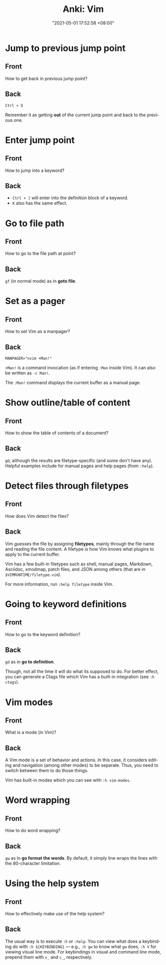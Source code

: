 :PROPERTIES:
:ID:       9d549240-e7bb-4f6e-95bc-ea131a6a34e7
:END:
#+title: Anki: Vim
#+date: "2021-05-01 17:52:58 +08:00"
#+date_modified: "2021-05-06 21:58:16 +08:00"
#+language: en
#+property: anki_deck Vim

* Jump to previous jump point
:PROPERTIES:
:ANKI_NOTE_TYPE: Styled cards
:ANKI_NOTE_ID: 1619862911606
:END:
** Front
How to get back in previous jump point?
** Back
=Ctrl + O=

Remember it as getting *out* of the current jump point and back to the previous one.

* Enter jump point
:PROPERTIES:
:ANKI_NOTE_TYPE: Styled cards
:ANKI_NOTE_ID: 1619866523112
:END:
** Front
How to jump into a keyword?
** Back
- =Ctrl + ]= will enter into the definition block of a keyword.
- =K= also has the same effect.

* Go to file path
:PROPERTIES:
:ANKI_NOTE_TYPE: Styled cards
:ANKI_NOTE_ID: 1619866578855
:END:
** Front
How to go to the file path at point?
** Back
=gf= (in normal mode) as in *goto file*.

* Set as a pager
:PROPERTIES:
:ANKI_NOTE_TYPE: Styled cards
:ANKI_NOTE_ID: 1619873854130
:END:
** Front
How to set Vim as a manpager?
** Back
~MANPAGER="nvim +Man!"~

~+Man!~ is a command invocation (as if entering ~:Man~ inside Vim).
It can also be written as ~-c Man!~.

The ~:Man!~ command displays the current buffer as a manual page.

* Show outline/table of content
:PROPERTIES:
:ANKI_NOTE_TYPE: Styled cards
:ANKI_NOTE_ID: 1619873854327
:END:
** Front
How to show the table of contents of a document?
** Back
=gO=, although the results are filetype-specific (and some don't have any).
Helpful examples include for manual pages and help pages (from =:help=).

* Detect files through filetypes
:PROPERTIES:
:ANKI_NOTE_TYPE: Styled cards
:ANKI_NOTE_ID: 1619937647469
:END:
** Front
How does Vim detect the files?
** Back
Vim guesses the file by assigning *filetypes*, mainly through the file name and reading the file content.
A filetype is how Vim knows what plugins to apply to the current buffer.

Vim has a few built-in filetypes such as shell, manual pages, Markdown, Asciidoc, xmodmap, patch files, and JSON among others (that are in =$VIMRUNTIME/filetype.vim=).

For more information, run ~:help filetype~ inside Vim.

* Going to keyword definitions
:PROPERTIES:
:ANKI_NOTE_TYPE: Styled cards
:ANKI_NOTE_ID: 1620225232521
:END:
** Front
How to go to the keyword definition?
** Back
=gd= as in *go to definition*.

Though, not all the time it will do what its supposed to do.
For better effect, you can generate a Ctags file which Vim has a built-in integration (see ~:h ctags~).

* Vim modes
:PROPERTIES:
:ANKI_NOTE_TYPE: Styled cards
:ANKI_NOTE_ID: 1620225233076
:END:
** Front
What is a mode (in Vim)?
** Back
A Vim mode is a set of behavior and actions.
In this case, it considers editing and navigation (among other modes) to be separate.
Thus, you need to switch between them to do those things.

Vim has built-in modes which you can see with ~:h vim-modes~.

* Word wrapping
:PROPERTIES:
:ANKI_NOTE_TYPE: Styled cards
:ANKI_NOTE_ID: 1620309338874
:END:
** Front
How to do word wrapping?
** Back
=gw= as in *go format the words*.
By default, it simply line wraps the lines with the 80-character limitation.

* Using the help system
:PROPERTIES:
:ANKI_NOTE_TYPE: Styled cards
:ANKI_NOTE_ID: 1620309339153
:END:
** Front
How to effectively make use of the help system?
** Back
The usual way is to execute ~:h~ or ~:help~.
You can view what does a keybinding do with ~:h ${KEYBINDING}~ — e.g., ~:h gw~ to know what =gw= does, ~:h V~ for viewing visual line mode.
For keybindings in visual and command line mode, prepend them with ~v_~ and ~c_~, respectively.
